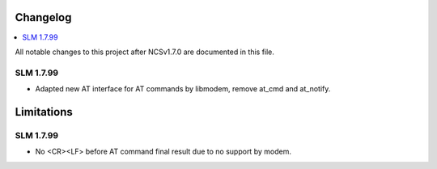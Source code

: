 .. _serial_lte_modem_changelog:

Changelog
#########

.. contents::
   :local:
   :depth: 2

All notable changes to this project after NCSv1.7.0 are documented in this file.

SLM 1.7.99
**********

* Adapted new AT interface for AT commands by libmodem, remove at_cmd and at_notify.

Limitations
###########

SLM 1.7.99
**********

* No <CR><LF> before AT command final result due to no support by modem.

